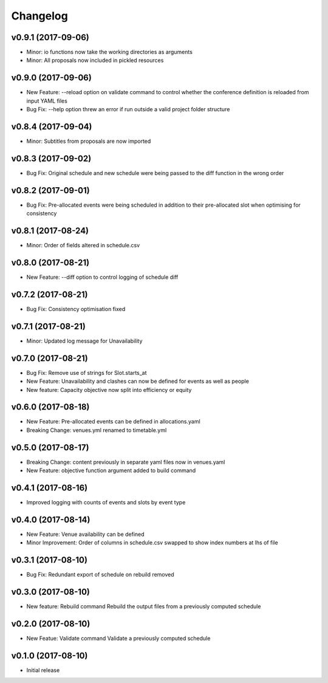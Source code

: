 Changelog
#########

v0.9.1 (2017-09-06)
-------------------
* Minor: io functions now take the working directories as arguments

* Minor: All proposals now included in pickled resources

v0.9.0 (2017-09-06)
-------------------
* New Feature: --reload option on validate command to control whether the
  conference definition is reloaded from input YAML files

* Bug Fix: --help option threw an error if run outside a valid project folder
  structure

v0.8.4 (2017-09-04)
-------------------
* Minor: Subtitles from proposals are now imported

v0.8.3 (2017-09-02)
-------------------
* Bug Fix: Original schedule and new schedule were being passed to the diff
  function in the wrong order

v0.8.2 (2017-09-01)
-------------------
* Bug Fix: Pre-allocated events were being scheduled in addition to their
  pre-allocated slot when optimising for consistency

v0.8.1 (2017-08-24)
-------------------
* Minor: Order of fields altered in schedule.csv

v0.8.0 (2017-08-21)
-------------------
* New Feature: --diff option to control logging of schedule diff


v0.7.2 (2017-08-21)
-------------------
* Bug Fix: Consistency optimisation fixed

v0.7.1 (2017-08-21)
-------------------
* Minor: Updated log message for Unavailability

v0.7.0 (2017-08-21)
-------------------
* Bug Fix: Remove use of strings for Slot.starts_at

* New Feature: Unavailability and clashes can now be defined for events as well
  as people

* New feature: Capacity objective now split into efficiency or equity

v0.6.0 (2017-08-18)
-------------------
* New Feature: Pre-allocated events can be defined in allocations.yaml

* Breaking Change: venues.yml renamed to timetable.yml

v0.5.0 (2017-08-17)
-------------------
* Breaking Change: content previously in separate yaml files now in venues.yaml

* New Feature: objective function argument added to build command

v0.4.1 (2017-08-16)
-------------------
* Improved logging with counts of events and slots by event type

v0.4.0 (2017-08-14)
-------------------
* New Feature: Venue availability can be defined

* Minor Improvement: Order of columns in schedule.csv swapped to show index
  numbers at lhs of file

v0.3.1 (2017-08-10)
-------------------
* Bug Fix: Redundant export of schedule on rebuild removed

v0.3.0 (2017-08-10)
-------------------
* New feature: Rebuild command
  Rebuild the output files from a previously computed schedule

v0.2.0 (2017-08-10)
-------------------
* New Featue: Validate command
  Validate a previously computed schedule

v0.1.0 (2017-08-10)
-------------------
* Initial release
